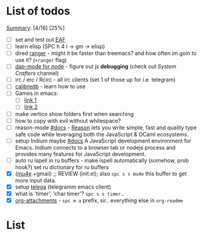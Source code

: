 * List of todos
_Summary_: [4/16] [25%]
- [ ] set and test out [[https://github.com/emacs-eaf/emacs-application-framework][EAF]]
- [ ] learn elisp (SPC h 4 i -> gm -> elisp)
- [ ] dired [[https://github.com/ralesi/ranger.el][ranger]] - might it be faster than treemacs? and how often im goin to use it? (=+ranger= flag)
- [ ] [[https://emacs-lsp.github.io/dap-mode/page/configuration/#javascript][dap-mode for node]] - figure out js *debugging* (check out /System Crafters/ channel)
- [ ] irc / erc / Rcirc - all irc clients (set 1 of those up for i.e. telegram)
- [ ] [[https://github.com/chenyanming/calibredb.el#table-of-contents][calibredb]] - learn how to use
- [ ] Games in emacs:
  - [ ] [[https://www.masteringemacs.org/article/fun-games-in-emacs][link 1]]
  - [ ] [[https://www.emacswiki.org/emacs/CategoryGames][link 2]]
- [ ] make vertico show folders first when searching
- [ ] how to copy with evil without whitespace?
- [ ] reason-mode [[https://github.com/reasonml-editor/reason-mode][#docs]] - [[https://reasonml.github.io][Reason]] lets you write simple, fast and quality type safe code while leveraging both the JavaScript & OCaml ecosystems.
- [ ] setup Indium maybe [[https://github.com/NicolasPetton/Indium][#docs]] A JavaScript development environment for Emacs. Indium connects to a browser tab or nodejs process and provides many features for JavaScript development.
- [ ] auto ru ispell in ru buffers - make ispell automatically (somehow, prob hook?) set ru dictionary for ru buffers
- [X] ([[http://pragmaticemacs.com/mu4e-tutorials/][mu4e]] +gmail) ;; REVIEW (init.el); also ~spc s s mu4e~ this buffer to get more input data.
- [X] setup [[https://snapcraft.io/telega][telega]] (telegramm emacs client)
- [X] what is 'timer', 'char timer'? ~spc s s timer~..
- [X] [[https://orgmode.org/manual/Attachments.html][org-attachments]] - ~spc m a~ prefix, sir.. everything else in =org-readme=
* List
